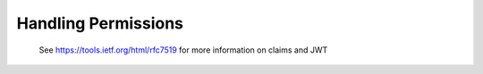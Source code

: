.. _permissions:

Handling Permissions
====================

 See https://tools.ietf.org/html/rfc7519 for more information on claims and JWT
